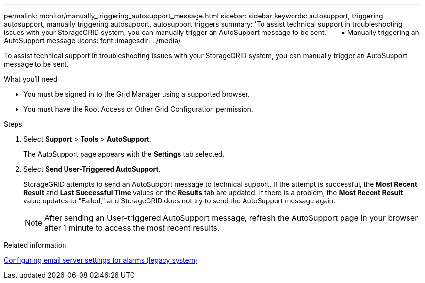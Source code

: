 ---
permalink: monitor/manually_triggering_autosupport_message.html
sidebar: sidebar
keywords: autosupport, triggering autosupport, manually triggering autosupport, autosupport triggers
summary: 'To assist technical support in troubleshooting issues with your StorageGRID system, you can manually trigger an AutoSupport message to be sent.'
---
= Manually triggering an AutoSupport message
:icons: font
:imagesdir: ../media/

[.lead]
To assist technical support in troubleshooting issues with your StorageGRID system, you can manually trigger an AutoSupport message to be sent.

.What you'll need
* You must be signed in to the Grid Manager using a supported browser.
* You must have the Root Access or Other Grid Configuration permission.

.Steps
. Select *Support* > *Tools* > *AutoSupport*.
+
The AutoSupport page appears with the *Settings* tab selected.

. Select *Send User-Triggered AutoSupport*.
+
StorageGRID attempts to send an AutoSupport message to technical support. If the attempt is successful, the *Most Recent Result* and *Last Successful Time* values on the *Results* tab are updated. If there is a problem, the *Most Recent Result* value updates to "Failed," and StorageGRID does not try to send the AutoSupport message again.
+
NOTE: After sending an User-triggered AutoSupport message, refresh the AutoSupport page in your browser after 1 minute to access the most recent results.

.Related information

xref:managing_alarms.adoc[Configuring email server settings for alarms (legacy system)]
